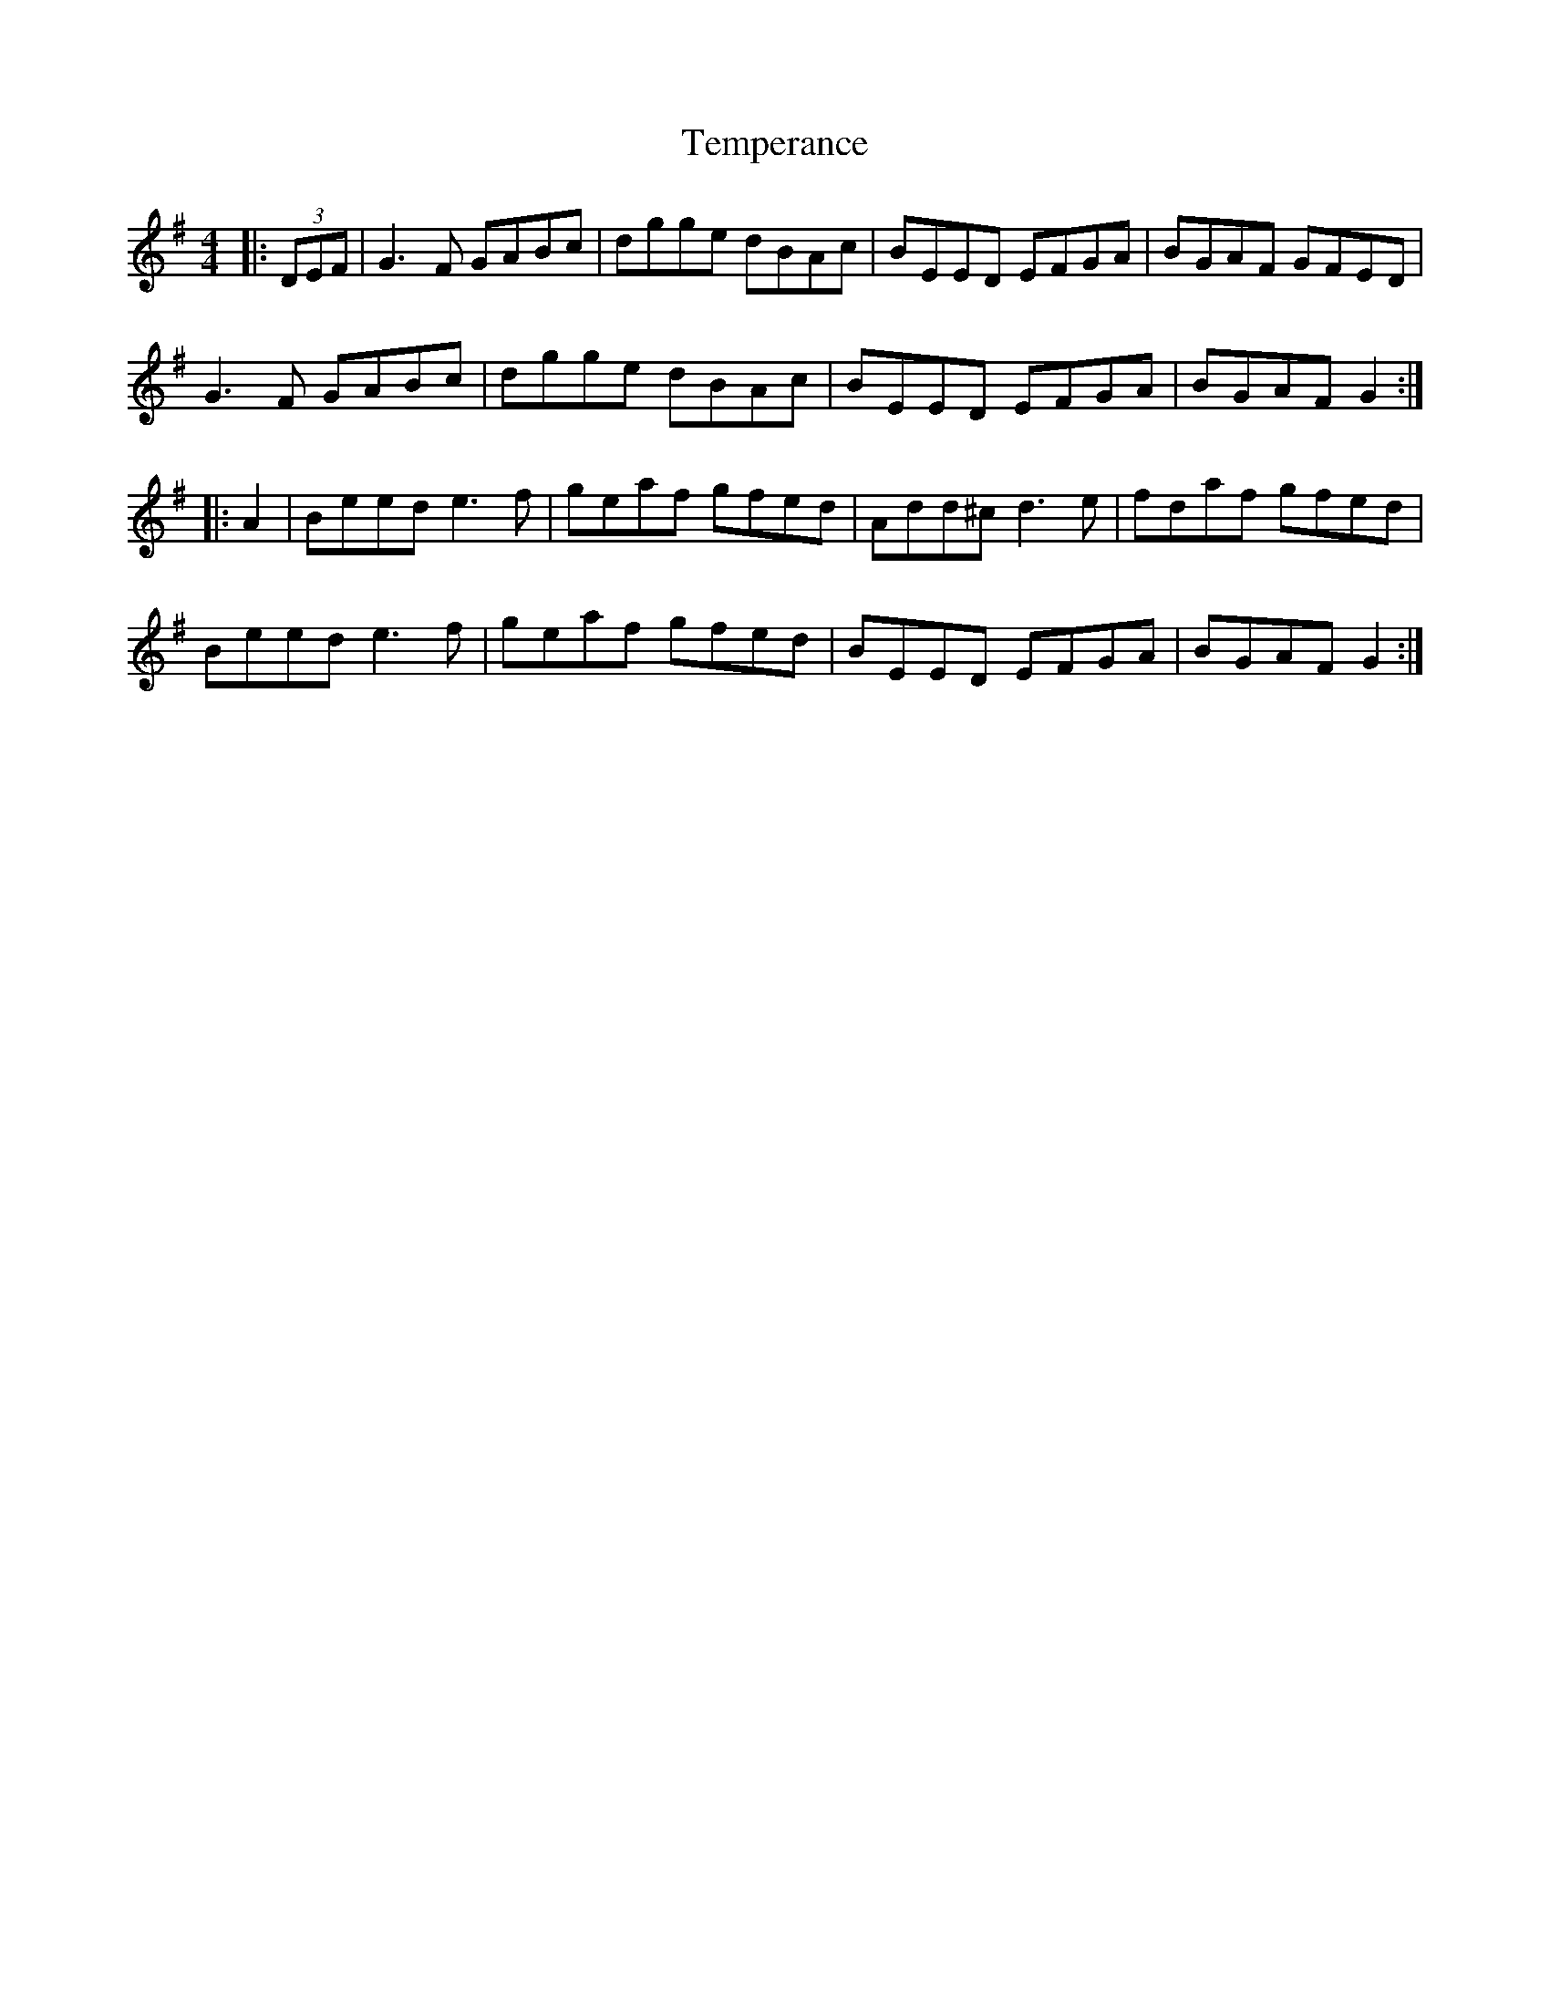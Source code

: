 X: 39610
T: Temperance
R: reel
M: 4/4
K: Gmajor
|:(3DEF|G3F GABc|dgge dBAc|BEED EFGA|BGAF GFED|
G3F GABc|dgge dBAc|BEED EFGA|BGAF G2:|
|:A2|Beed e3f|geaf gfed|Add^c d3e|fdaf gfed|
Beed e3f|geaf gfed|BEED EFGA|BGAF G2:|

